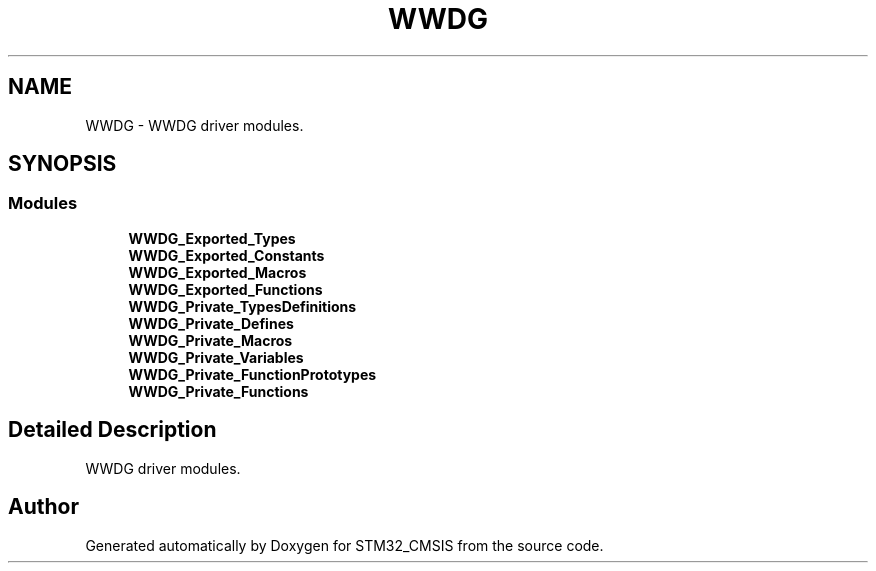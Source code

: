 .TH "WWDG" 3 "Sun Apr 16 2017" "STM32_CMSIS" \" -*- nroff -*-
.ad l
.nh
.SH NAME
WWDG \- WWDG driver modules\&.  

.SH SYNOPSIS
.br
.PP
.SS "Modules"

.in +1c
.ti -1c
.RI "\fBWWDG_Exported_Types\fP"
.br
.ti -1c
.RI "\fBWWDG_Exported_Constants\fP"
.br
.ti -1c
.RI "\fBWWDG_Exported_Macros\fP"
.br
.ti -1c
.RI "\fBWWDG_Exported_Functions\fP"
.br
.ti -1c
.RI "\fBWWDG_Private_TypesDefinitions\fP"
.br
.ti -1c
.RI "\fBWWDG_Private_Defines\fP"
.br
.ti -1c
.RI "\fBWWDG_Private_Macros\fP"
.br
.ti -1c
.RI "\fBWWDG_Private_Variables\fP"
.br
.ti -1c
.RI "\fBWWDG_Private_FunctionPrototypes\fP"
.br
.ti -1c
.RI "\fBWWDG_Private_Functions\fP"
.br
.in -1c
.SH "Detailed Description"
.PP 
WWDG driver modules\&. 


.SH "Author"
.PP 
Generated automatically by Doxygen for STM32_CMSIS from the source code\&.
